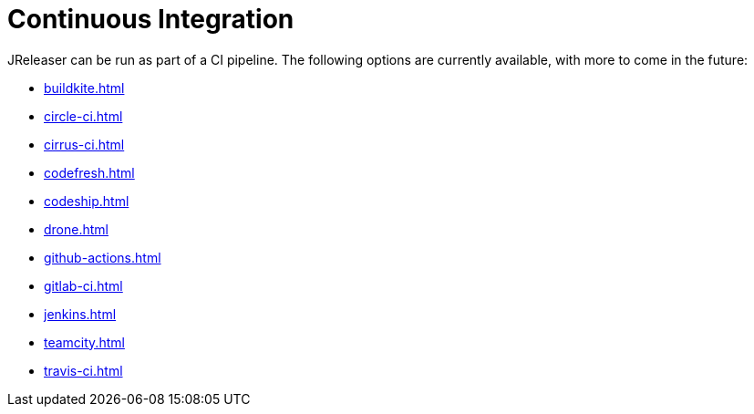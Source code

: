 = Continuous Integration

JReleaser can be run as part of a CI pipeline. The following options are currently available, with more to come
in the future:

* xref:buildkite.adoc[]
* xref:circle-ci.adoc[]
* xref:cirrus-ci.adoc[]
* xref:codefresh.adoc[]
* xref:codeship.adoc[]
* xref:drone.adoc[]
* xref:github-actions.adoc[]
* xref:gitlab-ci.adoc[]
* xref:jenkins.adoc[]
* xref:teamcity.adoc[]
* xref:travis-ci.adoc[]